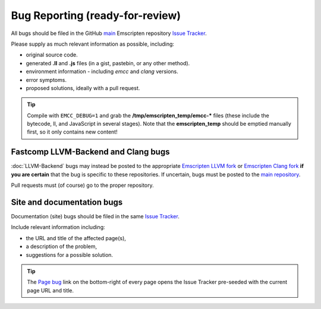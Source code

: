 =========================================
Bug Reporting (ready-for-review) 
=========================================

All bugs should be filed in the GitHub `main <https://github.com/kripken/emscripten>`_ Emscripten repository `Issue Tracker <https://github.com/kripken/emscripten/issues?state=open>`_.

Please supply as much relevant information as possible, including:

- original source code.
- generated **.ll** and **.js** files (in a gist, pastebin, or any other method). 
- environment information - including *emcc* and *clang* versions.
- error symptoms.
- proposed solutions, ideally with a pull request.

.. Tip:: Compile with ``EMCC_DEBUG=1`` and grab the **/tmp/emscripten_temp/emcc-\*** files (these include the bytecode, ll, and JavaScript in several stages). Note that the **emscripten_temp** should be emptied manually first, so it only contains new content!


Fastcomp LLVM-Backend and Clang bugs
=====================================

:doc:`LLVM-Backend` bugs may instead be posted to the appropriate `Emscripten LLVM fork <https://github.com/kripken/emscripten-fastcomp>`_ or `Emscripten Clang fork <https://github.com/kripken/emscripten-fastcomp-clang>`_ **if you are certain** that the bug is specific to these repositories. If uncertain, bugs must be posted to the `main repository <https://github.com/kripken/emscripten>`_.

Pull requests must (of course) go to the proper repository.


Site and documentation bugs
========================

Documentation (site) bugs should be filed in the same `Issue Tracker <https://github.com/kripken/emscripten/issues?state=open>`_.

Include relevant information including: 

- the URL and title of the affected page(s), 
- a description of the problem, 
- suggestions for a possible solution.

.. tip:: The `Page bug <https://github.com/kripken/emscripten/issues/new?title=Bug%20in%20page:How%20to%20Report%20Bugs%20%28under-construction%29%20&body=REPLACE%20THIS%20TEXT%20WITH%20BUG%20DESCRIPTION%20%0A%0AURL:%20../../docs/site/Bug-Reports&labels=bug>`_ link on the bottom-right of every page opens the Issue Tracker pre-seeded with the current page URL and title.  


 
